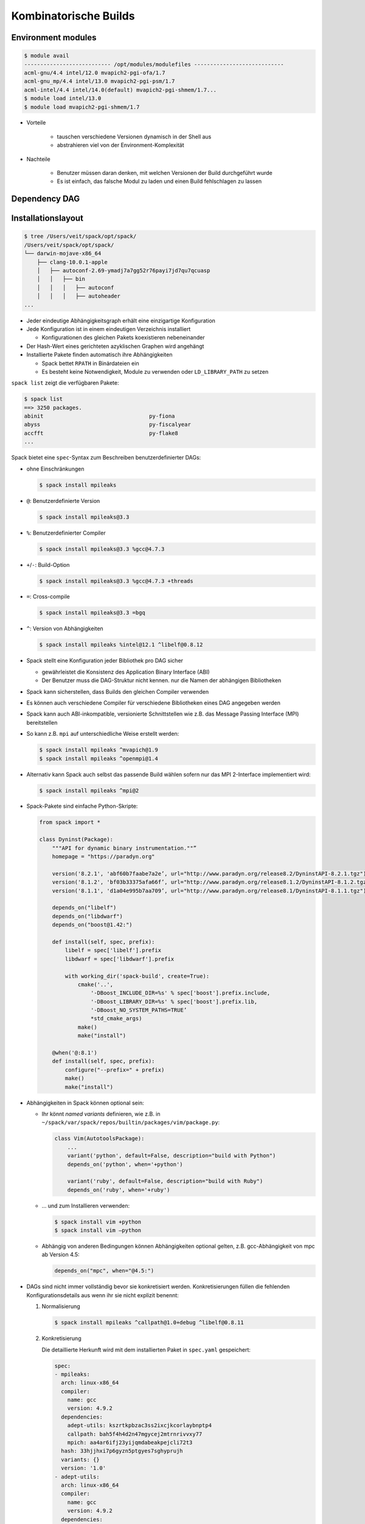 Kombinatorische Builds
======================

Environment modules
-------------------

.. code-block:: console

    $ module avail
    --------------------------- /opt/modules/modulefiles ----------------------------
    acml-gnu/4.4 intel/12.0 mvapich2-pgi-ofa/1.7
    acml-gnu_mp/4.4 intel/13.0 mvapich2-pgi-psm/1.7
    acml-intel/4.4 intel/14.0(default) mvapich2-pgi-shmem/1.7...
    $ module load intel/13.0
    $ module load mvapich2-pgi-shmem/1.7

* Vorteile

    * tauschen verschiedene Versionen dynamisch in der Shell aus
    * abstrahieren viel von der Environment-Komplexität

* Nachteile

    * Benutzer müssen daran denken, mit welchen Versionen der Build
      durchgeführt wurde
    * Es ist einfach, das falsche Modul zu laden und einen Build fehlschlagen
      zu lassen

Dependency DAG
--------------

.. graphviz::

    digraph decide_jupyter {
        graph [fontname = "Calibri", fontsize="16"];
        node [fontname = "Calibri", fontsize="16"];
        edge [fontname = "Calibri", fontsize="16"];
        tooltip="Dependency DAG";
        rankdir="LR";
        // Nodes
        mpileaks [
            shape=box,]
        callpath [
            shape=box,]
        mpi [
            shape=box,]
        dyninst [
            shape=box,]
        libdwarf [
            shape=box,]
        libelf [
            shape=box,]
        // Edges
        mpileaks -> callpath
        mpileaks -> mpi
        callpath -> mpi
        callpath -> dyninst
        dyninst -> libdwarf
        dyninst -> libelf
        libdwarf -> libelf
    }

Installationslayout
-------------------

.. code-block:: console

    $ tree /Users/veit/spack/opt/spack/
    /Users/veit/spack/opt/spack/
    └── darwin-mojave-x86_64
        ├── clang-10.0.1-apple
        │   ├── autoconf-2.69-ymadj7a7gg52r76payi7jd7qu7qcuasp
        │   │   ├── bin
        │   │   │   ├── autoconf
        │   │   │   ├── autoheader
    ...

* Jeder eindeutige Abhängigkeitsgraph erhält eine einzigartige Konfiguration
* Jede Konfiguration ist in einem eindeutigen Verzeichnis installiert

  * Konfigurationen des gleichen Pakets koexistieren nebeneinander

* Der Hash-Wert eines gerichteten azyklischen Graphen wird angehängt
* Installierte Pakete finden automatisch ihre Abhängigkeiten

  * Spack bettet ``RPATH`` in Binärdateien ein
  * Es besteht keine Notwendigkeit, Module zu verwenden oder
    ``LD_LIBRARY_PATH`` zu setzen

``spack list`` zeigt die verfügbaren Pakete:

.. code-block:: console

    $ spack list
    ==> 3250 packages.
    abinit                                 py-fiona
    abyss                                  py-fiscalyear
    accfft                                 py-flake8
    ...

Spack bietet eine ``spec``-Syntax zum Beschreiben benutzerdefinierter DAGs:

* ohne Einschränkungen

  .. code-block:: console

    $ spack install mpileaks

* ``@``: Benutzerdefinierte Version

  .. code-block:: console

    $ spack install mpileaks@3.3

* ``%``: Benutzerdefinierter Compiler

  .. code-block:: console

    $ spack install mpileaks@3.3 %gcc@4.7.3

* ``+``/``-``: Build-Option

  .. code-block:: console

    $ spack install mpileaks@3.3 %gcc@4.7.3 +threads

* ``=``: Cross-compile

  .. code-block:: console

    $ spack install mpileaks@3.3 =bgq

* ``^``: Version von Abhängigkeiten

  .. code-block:: console

    $ spack install mpileaks %intel@12.1 ^libelf@0.8.12

* Spack stellt eine Konfiguration jeder Bibliothek pro DAG sicher

  * gewährleistet die Konsistenz des Application Binary Interface (ABI)
  * Der Benutzer muss die DAG-Struktur nicht kennen. nur die Namen der
    abhängigen Bibliotheken

* Spack kann sicherstellen, dass Builds den gleichen Compiler verwenden
* Es können auch verschiedene Compiler für verschiedene Bibliotheken eines DAG
  angegeben werden
* Spack kann auch ABI-inkompatible, versionierte Schnittstellen wie z.B. das
  Message Passing Interface (MPI) bereitstellen
* So kann z.B. ``mpi`` auf unterschiedliche Weise erstellt werden:

  .. code-block:: console

    $ spack install mpileaks ^mvapich@1.9
    $ spack install mpileaks ^openmpi@1.4

* Alternativ kann Spack auch selbst das passende Build wählen sofern nur das
  MPI 2-Interface implementiert wird:

  .. code-block:: console

    $ spack install mpileaks ^mpi@2

* Spack-Pakete sind einfache Python-Skripte:

  .. code-block:: python

    from spack import *

    class Dyninst(Package):
        """API for dynamic binary instrumentation.""”
        homepage = "https://paradyn.org"

        version('8.2.1', 'abf60b7faabe7a2e’, url="http://www.paradyn.org/release8.2/DyninstAPI-8.2.1.tgz")
        version('8.1.2', 'bf03b33375afa66f’, url="http://www.paradyn.org/release8.1.2/DyninstAPI-8.1.2.tgz")
        version('8.1.1', 'd1a04e995b7aa709’, url="http://www.paradyn.org/release8.1/DyninstAPI-8.1.1.tgz")

        depends_on("libelf")
        depends_on("libdwarf")
        depends_on("boost@1.42:")

        def install(self, spec, prefix):
            libelf = spec['libelf'].prefix
            libdwarf = spec['libdwarf'].prefix

            with working_dir('spack-build', create=True):
                cmake('..',
                    '-DBoost_INCLUDE_DIR=%s' % spec['boost'].prefix.include,
                    '-DBoost_LIBRARY_DIR=%s' % spec['boost'].prefix.lib,
                    '-DBoost_NO_SYSTEM_PATHS=TRUE’
                    *std_cmake_args)
                make()
                make("install")

        @when('@:8.1')
        def install(self, spec, prefix):
            configure("--prefix=" + prefix)
            make()
            make("install")

* Abhängigkeiten in Spack können optional sein:

  * Ihr könnt *named variants* definieren, wie z.B. in
    ``~/spack/var/spack/repos/builtin/packages/vim/package.py``:

    .. code-block:: python

        class Vim(AutotoolsPackage):
            ...
            variant('python', default=False, description="build with Python")
            depends_on('python', when='+python')

            variant('ruby', default=False, description="build with Ruby")
            depends_on('ruby', when='+ruby')

  * …  und zum Installieren verwenden:

    .. code-block:: console

        $ spack install vim +python
        $ spack install vim –python

  * Abhängig von anderen Bedingungen können Abhängigkeiten optional gelten,
    z.B. gcc-Abhängigkeit von mpc ab Version 4.5:

    .. code-block:: python

        depends_on("mpc", when="@4.5:")

* DAGs sind nicht immer vollständig bevor sie konkretisiert werden.
  Konkretisierungen füllen die fehlenden Konfigurationsdetails aus wenn ihr sie
  nicht explizit benennt:

  #. Normalisierung

     .. code-block:: console

        $ spack install mpileaks ^callpath@1.0+debug ^libelf@0.8.11

  #. Konkretisierung

     Die detaillierte Herkunft wird mit dem installierten Paket in
     ``spec.yaml`` gespeichert:

     .. code-block:: yaml

            spec:
            - mpileaks:
              arch: linux-x86_64
              compiler:
                name: gcc
                version: 4.9.2
              dependencies:
                adept-utils: kszrtkpbzac3ss2ixcjkcorlaybnptp4
                callpath: bah5f4h4d2n47mgycej2mtrnrivvxy77
                mpich: aa4ar6ifj23yijqmdabeakpejcli72t3
              hash: 33hjjhxi7p6gyzn5ptgyes7sghyprujh
              variants: {}
              version: '1.0'
            - adept-utils:
              arch: linux-x86_64
              compiler:
                name: gcc
                version: 4.9.2
              dependencies:
                boost: teesjv7ehpe5ksspjim5dk43a7qnowlq
                mpich: aa4ar6ifj23yijqmdabeakpejcli72t3
              hash: kszrtkpbzac3ss2ixcjkcorlaybnptp4
              variants: {}
              version: 1.0.1
            - boost:
              arch: linux-x86_64
              compiler:
                name: gcc
                version: 4.9.2
              dependencies: {}
              hash: teesjv7ehpe5ksspjim5dk43a7qnowlq
              variants: {}
              version: 1.59.0
            ...

     #. Wenn unspezifiziert, werden bei der Konkretisierung Werte basierend auf
        den Nutzereinstellungen gewählt.
     #. Bei der Konkretisierung werden neue Abhängigkeiten unter
        Berücksichtigung der Constraints hinzugefügt.
     #. Beim aktuellen Algorithmus kann nicht zurückverfolgt werden, warum eine
        Entscheidung getroffen wurde.
     #. Zukünftig soll es einen *Full constraint solver* geben.
